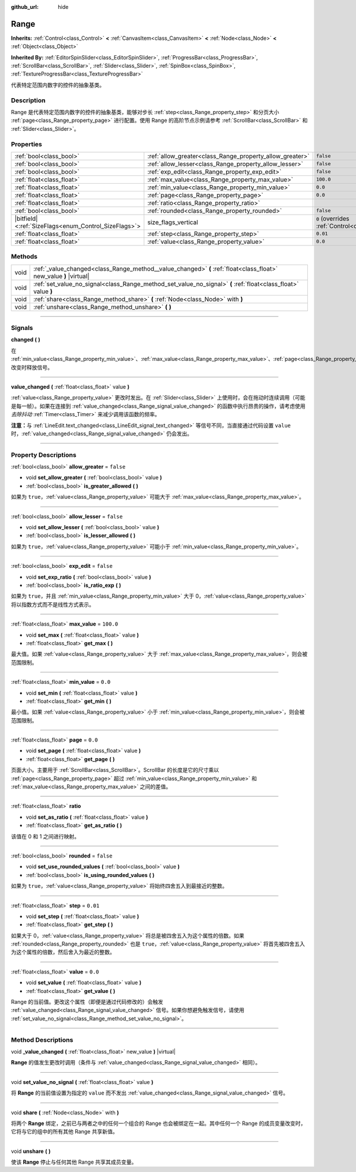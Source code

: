 :github_url: hide

.. DO NOT EDIT THIS FILE!!!
.. Generated automatically from Godot engine sources.
.. Generator: https://github.com/godotengine/godot/tree/master/doc/tools/make_rst.py.
.. XML source: https://github.com/godotengine/godot/tree/master/doc/classes/Range.xml.

.. _class_Range:

Range
=====

**Inherits:** :ref:`Control<class_Control>` **<** :ref:`CanvasItem<class_CanvasItem>` **<** :ref:`Node<class_Node>` **<** :ref:`Object<class_Object>`

**Inherited By:** :ref:`EditorSpinSlider<class_EditorSpinSlider>`, :ref:`ProgressBar<class_ProgressBar>`, :ref:`ScrollBar<class_ScrollBar>`, :ref:`Slider<class_Slider>`, :ref:`SpinBox<class_SpinBox>`, :ref:`TextureProgressBar<class_TextureProgressBar>`

代表特定范围内数字的控件的抽象基类。

.. rst-class:: classref-introduction-group

Description
-----------

Range 是代表特定范围内数字的控件的抽象基类，能够对步长 :ref:`step<class_Range_property_step>` 和分页大小 :ref:`page<class_Range_property_page>` 进行配置。使用 Range 的高阶节点示例请参考 :ref:`ScrollBar<class_ScrollBar>` 和 :ref:`Slider<class_Slider>`\ 。

.. rst-class:: classref-reftable-group

Properties
----------

.. table::
   :widths: auto

   +--------------------------------------------------------+----------------------------------------------------------+------------------------------------------------------------------------------+
   | :ref:`bool<class_bool>`                                | :ref:`allow_greater<class_Range_property_allow_greater>` | ``false``                                                                    |
   +--------------------------------------------------------+----------------------------------------------------------+------------------------------------------------------------------------------+
   | :ref:`bool<class_bool>`                                | :ref:`allow_lesser<class_Range_property_allow_lesser>`   | ``false``                                                                    |
   +--------------------------------------------------------+----------------------------------------------------------+------------------------------------------------------------------------------+
   | :ref:`bool<class_bool>`                                | :ref:`exp_edit<class_Range_property_exp_edit>`           | ``false``                                                                    |
   +--------------------------------------------------------+----------------------------------------------------------+------------------------------------------------------------------------------+
   | :ref:`float<class_float>`                              | :ref:`max_value<class_Range_property_max_value>`         | ``100.0``                                                                    |
   +--------------------------------------------------------+----------------------------------------------------------+------------------------------------------------------------------------------+
   | :ref:`float<class_float>`                              | :ref:`min_value<class_Range_property_min_value>`         | ``0.0``                                                                      |
   +--------------------------------------------------------+----------------------------------------------------------+------------------------------------------------------------------------------+
   | :ref:`float<class_float>`                              | :ref:`page<class_Range_property_page>`                   | ``0.0``                                                                      |
   +--------------------------------------------------------+----------------------------------------------------------+------------------------------------------------------------------------------+
   | :ref:`float<class_float>`                              | :ref:`ratio<class_Range_property_ratio>`                 |                                                                              |
   +--------------------------------------------------------+----------------------------------------------------------+------------------------------------------------------------------------------+
   | :ref:`bool<class_bool>`                                | :ref:`rounded<class_Range_property_rounded>`             | ``false``                                                                    |
   +--------------------------------------------------------+----------------------------------------------------------+------------------------------------------------------------------------------+
   | |bitfield|\<:ref:`SizeFlags<enum_Control_SizeFlags>`\> | size_flags_vertical                                      | ``0`` (overrides :ref:`Control<class_Control_property_size_flags_vertical>`) |
   +--------------------------------------------------------+----------------------------------------------------------+------------------------------------------------------------------------------+
   | :ref:`float<class_float>`                              | :ref:`step<class_Range_property_step>`                   | ``0.01``                                                                     |
   +--------------------------------------------------------+----------------------------------------------------------+------------------------------------------------------------------------------+
   | :ref:`float<class_float>`                              | :ref:`value<class_Range_property_value>`                 | ``0.0``                                                                      |
   +--------------------------------------------------------+----------------------------------------------------------+------------------------------------------------------------------------------+

.. rst-class:: classref-reftable-group

Methods
-------

.. table::
   :widths: auto

   +------+--------------------------------------------------------------------------------------------------------------------+
   | void | :ref:`_value_changed<class_Range_method__value_changed>` **(** :ref:`float<class_float>` new_value **)** |virtual| |
   +------+--------------------------------------------------------------------------------------------------------------------+
   | void | :ref:`set_value_no_signal<class_Range_method_set_value_no_signal>` **(** :ref:`float<class_float>` value **)**     |
   +------+--------------------------------------------------------------------------------------------------------------------+
   | void | :ref:`share<class_Range_method_share>` **(** :ref:`Node<class_Node>` with **)**                                    |
   +------+--------------------------------------------------------------------------------------------------------------------+
   | void | :ref:`unshare<class_Range_method_unshare>` **(** **)**                                                             |
   +------+--------------------------------------------------------------------------------------------------------------------+

.. rst-class:: classref-section-separator

----

.. rst-class:: classref-descriptions-group

Signals
-------

.. _class_Range_signal_changed:

.. rst-class:: classref-signal

**changed** **(** **)**

在 :ref:`min_value<class_Range_property_min_value>`\ 、\ :ref:`max_value<class_Range_property_max_value>`\ 、\ :ref:`page<class_Range_property_page>`\ 、\ :ref:`step<class_Range_property_step>` 改变时释放信号。

.. rst-class:: classref-item-separator

----

.. _class_Range_signal_value_changed:

.. rst-class:: classref-signal

**value_changed** **(** :ref:`float<class_float>` value **)**

:ref:`value<class_Range_property_value>` 更改时发出。在 :ref:`Slider<class_Slider>` 上使用时，会在拖动时连续调用（可能是每一帧）。如果在连接到 :ref:`value_changed<class_Range_signal_value_changed>` 的函数中执行昂贵的操作，请考虑使用\ *去除抖动* :ref:`Timer<class_Timer>` 来减少调用该函数的频率。

\ **注意：**\ 与 :ref:`LineEdit.text_changed<class_LineEdit_signal_text_changed>` 等信号不同，当直接通过代码设置 ``value`` 时，\ :ref:`value_changed<class_Range_signal_value_changed>` 仍会发出。

.. rst-class:: classref-section-separator

----

.. rst-class:: classref-descriptions-group

Property Descriptions
---------------------

.. _class_Range_property_allow_greater:

.. rst-class:: classref-property

:ref:`bool<class_bool>` **allow_greater** = ``false``

.. rst-class:: classref-property-setget

- void **set_allow_greater** **(** :ref:`bool<class_bool>` value **)**
- :ref:`bool<class_bool>` **is_greater_allowed** **(** **)**

如果为 ``true``\ ，\ :ref:`value<class_Range_property_value>` 可能大于 :ref:`max_value<class_Range_property_max_value>`\ 。

.. rst-class:: classref-item-separator

----

.. _class_Range_property_allow_lesser:

.. rst-class:: classref-property

:ref:`bool<class_bool>` **allow_lesser** = ``false``

.. rst-class:: classref-property-setget

- void **set_allow_lesser** **(** :ref:`bool<class_bool>` value **)**
- :ref:`bool<class_bool>` **is_lesser_allowed** **(** **)**

如果为 ``true``\ ，\ :ref:`value<class_Range_property_value>` 可能小于 :ref:`min_value<class_Range_property_min_value>`\ 。

.. rst-class:: classref-item-separator

----

.. _class_Range_property_exp_edit:

.. rst-class:: classref-property

:ref:`bool<class_bool>` **exp_edit** = ``false``

.. rst-class:: classref-property-setget

- void **set_exp_ratio** **(** :ref:`bool<class_bool>` value **)**
- :ref:`bool<class_bool>` **is_ratio_exp** **(** **)**

如果为 ``true``\ ，并且 :ref:`min_value<class_Range_property_min_value>` 大于 0，\ :ref:`value<class_Range_property_value>` 将以指数方式而不是线性方式表示。

.. rst-class:: classref-item-separator

----

.. _class_Range_property_max_value:

.. rst-class:: classref-property

:ref:`float<class_float>` **max_value** = ``100.0``

.. rst-class:: classref-property-setget

- void **set_max** **(** :ref:`float<class_float>` value **)**
- :ref:`float<class_float>` **get_max** **(** **)**

最大值。如果 :ref:`value<class_Range_property_value>` 大于 :ref:`max_value<class_Range_property_max_value>`\ ，则会被范围限制。

.. rst-class:: classref-item-separator

----

.. _class_Range_property_min_value:

.. rst-class:: classref-property

:ref:`float<class_float>` **min_value** = ``0.0``

.. rst-class:: classref-property-setget

- void **set_min** **(** :ref:`float<class_float>` value **)**
- :ref:`float<class_float>` **get_min** **(** **)**

最小值。如果 :ref:`value<class_Range_property_value>` 小于 :ref:`min_value<class_Range_property_min_value>`\ ，则会被范围限制。

.. rst-class:: classref-item-separator

----

.. _class_Range_property_page:

.. rst-class:: classref-property

:ref:`float<class_float>` **page** = ``0.0``

.. rst-class:: classref-property-setget

- void **set_page** **(** :ref:`float<class_float>` value **)**
- :ref:`float<class_float>` **get_page** **(** **)**

页面大小。主要用于 :ref:`ScrollBar<class_ScrollBar>`\ 。ScrollBar 的长度是它的尺寸乘以 :ref:`page<class_Range_property_page>` 超过 :ref:`min_value<class_Range_property_min_value>` 和 :ref:`max_value<class_Range_property_max_value>` 之间的差值。

.. rst-class:: classref-item-separator

----

.. _class_Range_property_ratio:

.. rst-class:: classref-property

:ref:`float<class_float>` **ratio**

.. rst-class:: classref-property-setget

- void **set_as_ratio** **(** :ref:`float<class_float>` value **)**
- :ref:`float<class_float>` **get_as_ratio** **(** **)**

该值在 0 和 1 之间进行映射。

.. rst-class:: classref-item-separator

----

.. _class_Range_property_rounded:

.. rst-class:: classref-property

:ref:`bool<class_bool>` **rounded** = ``false``

.. rst-class:: classref-property-setget

- void **set_use_rounded_values** **(** :ref:`bool<class_bool>` value **)**
- :ref:`bool<class_bool>` **is_using_rounded_values** **(** **)**

如果为 ``true``\ ，\ :ref:`value<class_Range_property_value>` 将始终四舍五入到最接近的整数。

.. rst-class:: classref-item-separator

----

.. _class_Range_property_step:

.. rst-class:: classref-property

:ref:`float<class_float>` **step** = ``0.01``

.. rst-class:: classref-property-setget

- void **set_step** **(** :ref:`float<class_float>` value **)**
- :ref:`float<class_float>` **get_step** **(** **)**

如果大于 0，\ :ref:`value<class_Range_property_value>` 将总是被四舍五入为这个属性的倍数。如果 :ref:`rounded<class_Range_property_rounded>` 也是 ``true``\ ，\ :ref:`value<class_Range_property_value>` 将首先被四舍五入为这个属性的倍数，然后舍入为最近的整数。

.. rst-class:: classref-item-separator

----

.. _class_Range_property_value:

.. rst-class:: classref-property

:ref:`float<class_float>` **value** = ``0.0``

.. rst-class:: classref-property-setget

- void **set_value** **(** :ref:`float<class_float>` value **)**
- :ref:`float<class_float>` **get_value** **(** **)**

Range 的当前值。更改这个属性（即便是通过代码修改的）会触发 :ref:`value_changed<class_Range_signal_value_changed>` 信号。如果你想避免触发信号，请使用 :ref:`set_value_no_signal<class_Range_method_set_value_no_signal>`\ 。

.. rst-class:: classref-section-separator

----

.. rst-class:: classref-descriptions-group

Method Descriptions
-------------------

.. _class_Range_method__value_changed:

.. rst-class:: classref-method

void **_value_changed** **(** :ref:`float<class_float>` new_value **)** |virtual|

**Range** 的值发生更改时调用（条件与 :ref:`value_changed<class_Range_signal_value_changed>` 相同）。

.. rst-class:: classref-item-separator

----

.. _class_Range_method_set_value_no_signal:

.. rst-class:: classref-method

void **set_value_no_signal** **(** :ref:`float<class_float>` value **)**

将 **Range** 的当前值设置为指定的 ``value`` 而不发出 :ref:`value_changed<class_Range_signal_value_changed>` 信号。

.. rst-class:: classref-item-separator

----

.. _class_Range_method_share:

.. rst-class:: classref-method

void **share** **(** :ref:`Node<class_Node>` with **)**

将两个 **Range** 绑定，之前已与两者之中的任何一个组合的 Range 也会被绑定在一起。其中任何一个 Range 的成员变量改变时，它将与它的组中的所有其他 Range 共享新值。

.. rst-class:: classref-item-separator

----

.. _class_Range_method_unshare:

.. rst-class:: classref-method

void **unshare** **(** **)**

使该 **Range** 停止与任何其他 Range 共享其成员变量。

.. |virtual| replace:: :abbr:`virtual (This method should typically be overridden by the user to have any effect.)`
.. |const| replace:: :abbr:`const (This method has no side effects. It doesn't modify any of the instance's member variables.)`
.. |vararg| replace:: :abbr:`vararg (This method accepts any number of arguments after the ones described here.)`
.. |constructor| replace:: :abbr:`constructor (This method is used to construct a type.)`
.. |static| replace:: :abbr:`static (This method doesn't need an instance to be called, so it can be called directly using the class name.)`
.. |operator| replace:: :abbr:`operator (This method describes a valid operator to use with this type as left-hand operand.)`
.. |bitfield| replace:: :abbr:`BitField (This value is an integer composed as a bitmask of the following flags.)`
